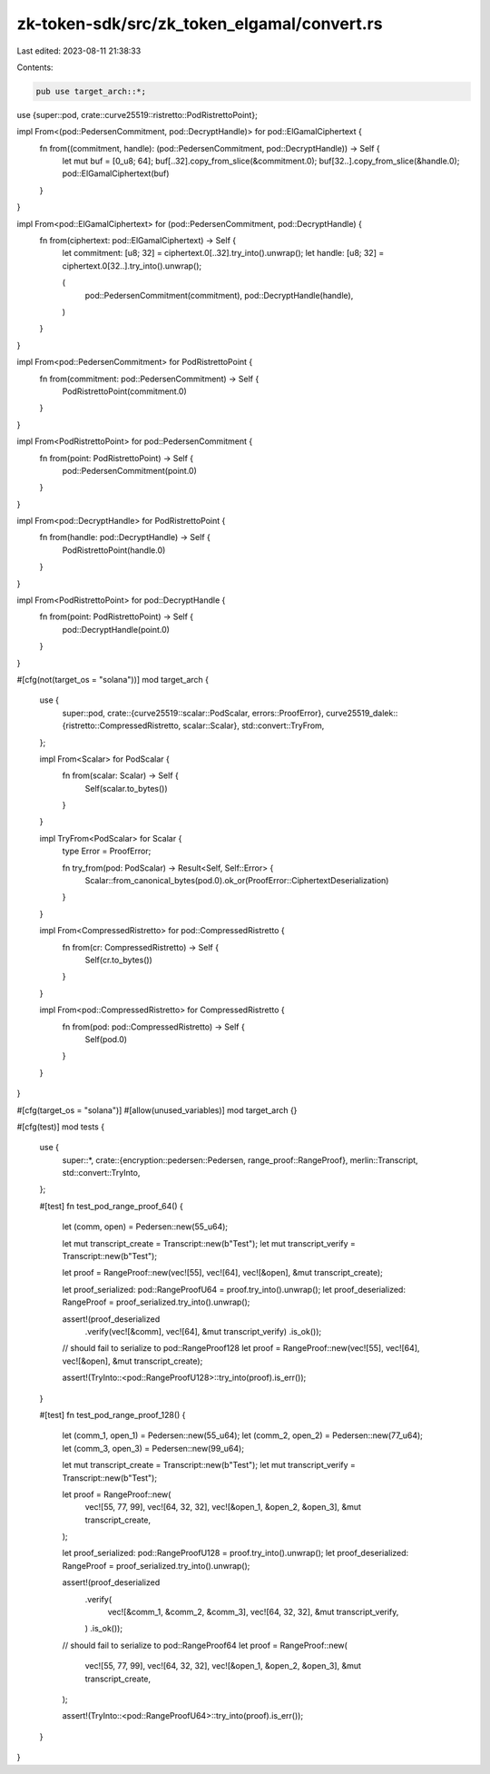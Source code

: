 zk-token-sdk/src/zk_token_elgamal/convert.rs
============================================

Last edited: 2023-08-11 21:38:33

Contents:

.. code-block:: rs

    pub use target_arch::*;
use {super::pod, crate::curve25519::ristretto::PodRistrettoPoint};

impl From<(pod::PedersenCommitment, pod::DecryptHandle)> for pod::ElGamalCiphertext {
    fn from((commitment, handle): (pod::PedersenCommitment, pod::DecryptHandle)) -> Self {
        let mut buf = [0_u8; 64];
        buf[..32].copy_from_slice(&commitment.0);
        buf[32..].copy_from_slice(&handle.0);
        pod::ElGamalCiphertext(buf)
    }
}

impl From<pod::ElGamalCiphertext> for (pod::PedersenCommitment, pod::DecryptHandle) {
    fn from(ciphertext: pod::ElGamalCiphertext) -> Self {
        let commitment: [u8; 32] = ciphertext.0[..32].try_into().unwrap();
        let handle: [u8; 32] = ciphertext.0[32..].try_into().unwrap();

        (
            pod::PedersenCommitment(commitment),
            pod::DecryptHandle(handle),
        )
    }
}

impl From<pod::PedersenCommitment> for PodRistrettoPoint {
    fn from(commitment: pod::PedersenCommitment) -> Self {
        PodRistrettoPoint(commitment.0)
    }
}

impl From<PodRistrettoPoint> for pod::PedersenCommitment {
    fn from(point: PodRistrettoPoint) -> Self {
        pod::PedersenCommitment(point.0)
    }
}

impl From<pod::DecryptHandle> for PodRistrettoPoint {
    fn from(handle: pod::DecryptHandle) -> Self {
        PodRistrettoPoint(handle.0)
    }
}

impl From<PodRistrettoPoint> for pod::DecryptHandle {
    fn from(point: PodRistrettoPoint) -> Self {
        pod::DecryptHandle(point.0)
    }
}

#[cfg(not(target_os = "solana"))]
mod target_arch {
    use {
        super::pod,
        crate::{curve25519::scalar::PodScalar, errors::ProofError},
        curve25519_dalek::{ristretto::CompressedRistretto, scalar::Scalar},
        std::convert::TryFrom,
    };

    impl From<Scalar> for PodScalar {
        fn from(scalar: Scalar) -> Self {
            Self(scalar.to_bytes())
        }
    }

    impl TryFrom<PodScalar> for Scalar {
        type Error = ProofError;

        fn try_from(pod: PodScalar) -> Result<Self, Self::Error> {
            Scalar::from_canonical_bytes(pod.0).ok_or(ProofError::CiphertextDeserialization)
        }
    }

    impl From<CompressedRistretto> for pod::CompressedRistretto {
        fn from(cr: CompressedRistretto) -> Self {
            Self(cr.to_bytes())
        }
    }

    impl From<pod::CompressedRistretto> for CompressedRistretto {
        fn from(pod: pod::CompressedRistretto) -> Self {
            Self(pod.0)
        }
    }
}

#[cfg(target_os = "solana")]
#[allow(unused_variables)]
mod target_arch {}

#[cfg(test)]
mod tests {
    use {
        super::*,
        crate::{encryption::pedersen::Pedersen, range_proof::RangeProof},
        merlin::Transcript,
        std::convert::TryInto,
    };

    #[test]
    fn test_pod_range_proof_64() {
        let (comm, open) = Pedersen::new(55_u64);

        let mut transcript_create = Transcript::new(b"Test");
        let mut transcript_verify = Transcript::new(b"Test");

        let proof = RangeProof::new(vec![55], vec![64], vec![&open], &mut transcript_create);

        let proof_serialized: pod::RangeProofU64 = proof.try_into().unwrap();
        let proof_deserialized: RangeProof = proof_serialized.try_into().unwrap();

        assert!(proof_deserialized
            .verify(vec![&comm], vec![64], &mut transcript_verify)
            .is_ok());

        // should fail to serialize to pod::RangeProof128
        let proof = RangeProof::new(vec![55], vec![64], vec![&open], &mut transcript_create);

        assert!(TryInto::<pod::RangeProofU128>::try_into(proof).is_err());
    }

    #[test]
    fn test_pod_range_proof_128() {
        let (comm_1, open_1) = Pedersen::new(55_u64);
        let (comm_2, open_2) = Pedersen::new(77_u64);
        let (comm_3, open_3) = Pedersen::new(99_u64);

        let mut transcript_create = Transcript::new(b"Test");
        let mut transcript_verify = Transcript::new(b"Test");

        let proof = RangeProof::new(
            vec![55, 77, 99],
            vec![64, 32, 32],
            vec![&open_1, &open_2, &open_3],
            &mut transcript_create,
        );

        let proof_serialized: pod::RangeProofU128 = proof.try_into().unwrap();
        let proof_deserialized: RangeProof = proof_serialized.try_into().unwrap();

        assert!(proof_deserialized
            .verify(
                vec![&comm_1, &comm_2, &comm_3],
                vec![64, 32, 32],
                &mut transcript_verify,
            )
            .is_ok());

        // should fail to serialize to pod::RangeProof64
        let proof = RangeProof::new(
            vec![55, 77, 99],
            vec![64, 32, 32],
            vec![&open_1, &open_2, &open_3],
            &mut transcript_create,
        );

        assert!(TryInto::<pod::RangeProofU64>::try_into(proof).is_err());
    }
}


